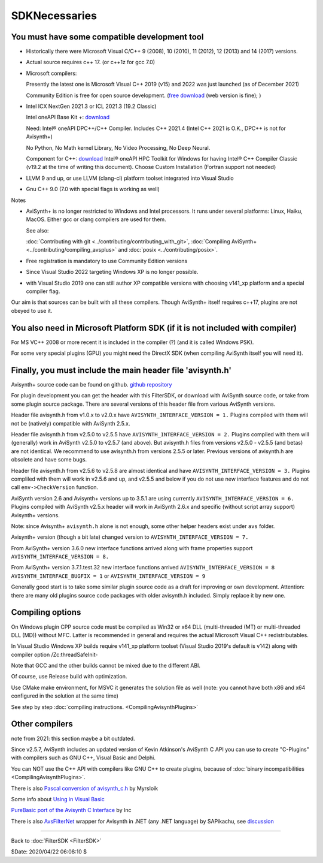 
SDKNecessaries
==============

You must have some compatible development tool
----------------------------------------------

- Historically there were Microsoft Visual C/C++ 9 (2008), 10 (2010),
  11 (2012), 12 (2013) and 14 (2017) versions.
- Actual source requires c++ 17. (or c++1z for gcc 7.0)
- Microsoft compilers:

  Presently the latest one is Microsoft Visual C++ 2019 (v15) and 
  2022 was just launched (as of December 2021)

  Community Edition is free for open source development.
  (`free download <http://www.visualstudio.com/en-us/downloads/>`__
  (web version is fine); )
- Intel ICX NextGen 2021.3 or ICL 2021.3 (19.2 Classic)

  Intel oneAPI Base Kit +:
  `download <https://www.intel.com/content/www/us/en/developer/articles/news/free-intel-software-developer-tools.html>`__

  Need: Intel® oneAPI DPC++/C++ Compiler.
  Includes C++ 2021.4 (Intel C++ 2021 is O.K., DPC++ is not for Avisynth+)

  No Python, No Math kernel Library, No Video Processing, No Deep Neural.

  Component for C++:
  `download <https://www.intel.com/content/www/us/en/developer/articles/tool/oneapi-standalone-components.html>`__
  Intel® oneAPI HPC Toolkit for Windows for having
  Intel® C++ Compiler Classic (v19.2 at the time of writing this document).
  Choose Custom Installation (Fortran support not needed)
- LLVM 9 and up, or use LLVM (clang-cl) platform toolset integrated into Visual Studio
- Gnu C++ 9.0 (7.0 with special flags is working as well)

Notes

- AviSynth+ is no longer restricted to Windows and Intel processors.
  It runs under several platforms: Linux, Haiku, MacOS.
  Either gcc or clang compilers are used for them.

  See also:

  :doc:`Contributing with git <../contributing/contributing_with_git>`,
  :doc:`Compiling AviSynth+ <../contributing/compiling_avsplus>` and
  :doc:`posix <../contributing/posix>`.

- Free registration is mandatory to use Community Edition versions
- Since Visual Studio 2022 targeting Windows XP is no longer possible.
- with Visual Studio 2019 one can still author XP compatible versions
  with choosing v141_xp platform and a special compiler flag.

Our aim is that sources can be built with all these compilers.
Though AviSynth+ itself requires c++17, plugins are not obeyed to use it.


You also need in Microsoft Platform SDK (if it is not included with compiler)
-----------------------------------------------------------------------------

For MS VC++ 2008 or more recent it is included in the compiler (?) (and
it is called Windows PSK).

For some very special plugins (GPU) you might need the DirectX SDK
(when compiling AviSynth itself you will need it).


Finally, you must include the main header file 'avisynth.h'
------------------------------------------------------------

Avisynth+ source code can be found on github.
`github repository <https://github.com/AviSynth/AviSynthPlus>`__

For plugin development you can get the header with this FilterSDK, or download 
with AviSynth source code, or take from some plugin source package.
There are several versions of this header file from various AviSynth versions.

Header file avisynth.h from v1.0.x to v2.0.x have
``AVISYNTH_INTERFACE_VERSION = 1.`` Plugins compiled with them will not be
(natively) compatible with AviSynth 2.5.x.

Header file avisynth.h from v2.5.0 to v2.5.5 have
``AVISYNTH_INTERFACE_VERSION = 2.`` Plugins compiled with them will
(generally) work in AviSynth v2.5.0 to v2.5.7 (and above). But avisynth.h
files from versions v2.5.0 - v2.5.5 (and betas) are not identical. We
recommend to use avisynth.h from versions 2.5.5 or later. Previous versions
of avisynth.h are obsolete and have some bugs.

Header file avisynth.h from v2.5.6 to v2.5.8 are almost identical and have
``AVISYNTH_INTERFACE_VERSION = 3.`` Plugins compliled with them will work in
v2.5.6 and up, and v2.5.5 and below if you do not use new
interface features and do not call ``env->CheckVersion`` function.

AviSynth version 2.6 and Avisynth+ versions up to 3.5.1 are using
currently ``AVISYNTH_INTERFACE_VERSION = 6.`` Plugins compiled with
AviSynth v2.5.x header will work in AviSynth 2.6.x and specific
(without script array support) Avisynth+ versions.

Note: since Avisynth+ ``avisynth.h`` alone is not enough, some other helper headers
exist under ``avs`` folder.

Avisynth+ version (though a bit late) changed version to
``AVISYNTH_INTERFACE_VERSION = 7.``

From AviSynth+ version 3.6.0 new interface functions arrived
along with frame properties support
``AVISYNTH_INTERFACE_VERSION = 8.``

From AviSynth+ version 3.7.1.test.32 new interface functions arrived
``AVISYNTH_INTERFACE_VERSION = 8`` ``AVISYNTH_INTERFACE_BUGFIX = 1``
or ``AVISYNTH_INTERFACE_VERSION = 9``

Generally good start is to take some similar plugin source code as a draft
for improving or own development. Attention: there are many old plugins
source code packages with older avisynth.h included. Simply replace it by new one.



Compiling options
-----------------

On Windows plugin CPP source code must be compiled as Win32 or x64 DLL (multi-threaded (MT) or
multi-threaded DLL (MD)) without MFC. Latter is recommended in general and
requires the actual Microsoft Visual C++ redistributables.

In Visual Studio Windows XP builds require v141_xp platform toolset 
(Visual Studio 2019's default is v142) along 
with compiler option /Zc:threadSafeInit-

Note that GCC and the other builds cannot be mixed due to the different ABI.

Of course, use Release build with optimization.

Use CMake make environment, for MSVC it generates the solution file as well
(note: you cannot have both x86 and x64 configured in the solution at the same time)

See step by step :doc:`compiling instructions. <CompilingAvisynthPlugins>`


Other compilers
---------------
note from 2021: this section maybe a bit outdated.

Since v2.5.7, AviSynth includes an updated version of Kevin Atkinson's
AviSynth C API you can use to create "C-Plugins" with compilers such as
GNU C++, Visual Basic and Delphi.

You can NOT use the C++ API with compilers like GNU C++ to create
plugins, because of :doc:`binary incompatibilities <CompilingAvisynthPlugins>`.

There is also `Pascal conversion of avisynth_c.h`_ by Myrsloik

Some info about `Using in Visual Basic`_

`PureBasic port of the Avisynth C Interface`_ by Inc

There is also `AvsFilterNet`_ wrapper for Avisynth in .NET (any .NET
language) by SAPikachu, see `discussion`_

----

Back to :doc:`FilterSDK <FilterSDK>`

$Date: 2020/04/22 06:08:10 $

.. _[1]:
   http://www.google.nl/url?sa=t&rct=j&q=&esrc=s&source=web&cd=1&cad=rja&ved=0CCoQFjAA&url=http://go.microsoft.com/?linkid=7729279&ei=HfWhUuTjL8Og0wW7wYDwBw&usg=AFQjCNEulTGchEeozkLGRH8LZELiTKlC5A&sig2=Mi7Rwn_jNL5Qffi7LiGS3w&bvm=bv.57752919,d.d2k
.. _[5]: http://www.visualstudio.com/en-us/downloads/
.. _[7]: http://www.microsoft.com/en-us/download/details.aspx?id=15656
.. _LLVM / clang: https://releases.llvm.org/download.html
.. _CodeBlocks: http://www.codeblocks.org
.. _Microsoft site: http://www.microsoft.com/downloads/details.aspx?familyid=EBA0128F-A770-45F1-86F3-7AB010B398A3&displaylang=en
.. _Pascal conversion of avisynth_c.h:
    http://forum.doom9.org/showthread.php?t=98327
.. _Using in Visual Basic: http://forum.doom9.org/showthread.php?t=125370
.. _PureBasic port of the Avisynth C Interface:
    http://forum.doom9.org/showthread.php?t=126530
.. _AvsFilterNet: http://www.codeplex.com/AvsFilterNet
.. _discussion: http://forum.doom9.org/showthread.php?t=144663
.. _direct link: http://go.microsoft.com/?linkid=9709949
